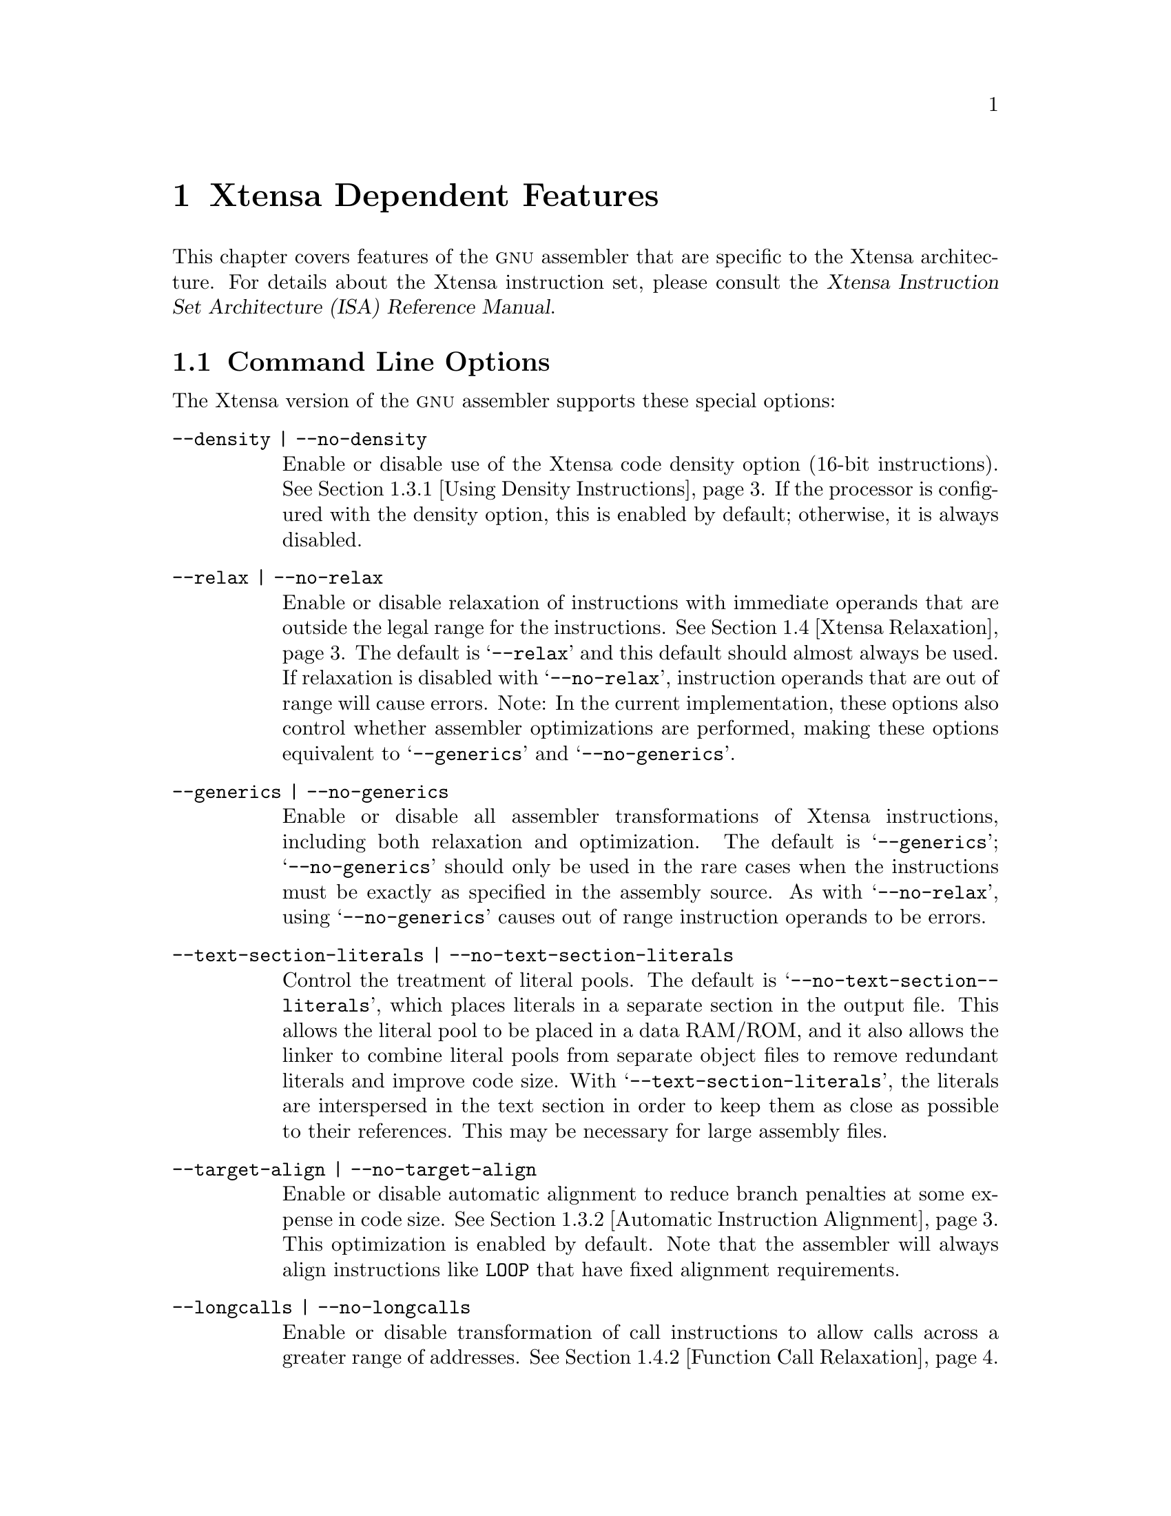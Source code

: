 @c Copyright (C) 2002 Free Software Foundation, Inc.
@c This is part of the GAS manual.
@c For copying conditions, see the file as.texinfo.
@c
@ifset GENERIC
@page
@node Xtensa-Dependent
@chapter Xtensa Dependent Features
@end ifset
@ifclear GENERIC
@node Machine Dependencies
@chapter Xtensa Dependent Features
@end ifclear

@cindex Xtensa architecture
This chapter covers features of the @sc{gnu} assembler that are specific
to the Xtensa architecture.  For details about the Xtensa instruction
set, please consult the @cite{Xtensa Instruction Set Architecture (ISA)
Reference Manual}.

@menu
* Xtensa Options::              Command-line Options.
* Xtensa Syntax::               Assembler Syntax for Xtensa Processors.
* Xtensa Optimizations::        Assembler Optimizations.
* Xtensa Relaxation::           Other Automatic Transformations.
* Xtensa Directives::           Directives for Xtensa Processors.
@end menu

@node Xtensa Options
@section Command Line Options

The Xtensa version of the @sc{gnu} assembler supports these
special options:

@table @code
@item --density | --no-density
@kindex --density
@kindex --no-density
@cindex Xtensa density option
@cindex density option, Xtensa
Enable or disable use of the Xtensa code density option (16-bit
instructions).  @xref{Density Instructions, ,Using Density
Instructions}.  If the processor is configured with the density option,
this is enabled by default; otherwise, it is always disabled.

@item --relax | --no-relax
@kindex --relax
@kindex --no-relax
Enable or disable relaxation of instructions with immediate operands
that are outside the legal range for the instructions.  @xref{Xtensa
Relaxation, ,Xtensa Relaxation}.  The default is @samp{--relax} and this
default should almost always be used.  If relaxation is disabled with
@samp{--no-relax}, instruction operands that are out of range will cause
errors.  Note: In the current implementation, these options also control
whether assembler optimizations are performed, making these options
equivalent to @samp{--generics} and @samp{--no-generics}.

@item --generics | --no-generics
@kindex --generics
@kindex --no-generics
Enable or disable all assembler transformations of Xtensa instructions,
including both relaxation and optimization.  The default is
@samp{--generics}; @samp{--no-generics} should only be used in the rare
cases when the instructions must be exactly as specified in the assembly
source.
@c The @samp{--no-generics} option is like @samp{--no-relax}
@c except that it also disables assembler optimizations (@pxref{Xtensa
@c Optimizations}).
As with @samp{--no-relax}, using @samp{--no-generics}
causes out of range instruction operands to be errors.

@item --text-section-literals | --no-text-section-literals
@kindex --text-section-literals
@kindex --no-text-section-literals
Control the treatment of literal pools.  The default is
@samp{--no-@-text-@-section-@-literals}, which places literals in a
separate section in the output file.  This allows the literal pool to be
placed in a data RAM/ROM, and it also allows the linker to combine literal
pools from separate object files to remove redundant literals and
improve code size.  With @samp{--text-@-section-@-literals}, the
literals are interspersed in the text section in order to keep them as
close as possible to their references.  This may be necessary for large
assembly files.

@item --target-align | --no-target-align
@kindex --target-align
@kindex --no-target-align
Enable or disable automatic alignment to reduce branch penalties at some
expense in code size.  @xref{Xtensa Automatic Alignment, ,Automatic
Instruction Alignment}.  This optimization is enabled by default.  Note
that the assembler will always align instructions like @code{LOOP} that
have fixed alignment requirements.

@item --longcalls | --no-longcalls
@kindex --longcalls
@kindex --no-longcalls
Enable or disable transformation of call instructions to allow calls
across a greater range of addresses.  @xref{Xtensa Call Relaxation,
,Function Call Relaxation}.  This option should be used when call
targets can potentially be out of range, but it degrades both code size
and performance.  The default is @samp{--no-@-longcalls}.
@end table

@node Xtensa Syntax
@section Assembler Syntax
@cindex syntax, Xtensa assembler
@cindex Xtensa assembler syntax

Block comments are delimited by @samp{/*} and @samp{*/}.  End of line
comments may be introduced with either @samp{#} or @samp{//}.

Instructions consist of a leading opcode or macro name followed by
whitespace and an optional comma-separated list of operands:

@smallexample
@var{opcode} [@var{operand},@dots{}]
@end smallexample

Instructions must be separated by a newline or semicolon.

@menu
* Xtensa Opcodes::              Opcode Naming Conventions.
* Xtensa Registers::            Register Naming.
@end menu

@node Xtensa Opcodes
@subsection Opcode Names
@cindex Xtensa opcode names
@cindex opcode names, Xtenxa

See the @cite{Xtensa Instruction Set Architecture (ISA) Reference
Manual} for a complete list of opcodes and descriptions of their
semantics.

@cindex generic opcodes
@cindex specific opcodes
@cindex _ opcode prefix
The Xtensa assembler distinguishes between @dfn{generic} and
@dfn{specific} opcodes.  Specific opcodes correspond directly to Xtensa
machine instructions.  Prefixing an opcode with an underscore character
(@samp{_}) identifies it as a specific opcode.  Opcodes without a
leading underscore are generic, which means the assembler is required to
preserve their semantics but may not translate them directly to the
specific opcodes with the same names.  Instead, the assembler may
optimize a generic opcode and select a better instruction to use in its
place (@pxref{Xtensa Optimizations, ,Xtensa Optimizations}), or the
assembler may relax the instruction to handle operands that are out of
range for the corresponding specific opcode (@pxref{Xtensa Relaxation,
,Xtensa Relaxation}).

Only use specific opcodes when it is essential to select
the exact machine instructions produced by the assembler.
Using specific opcodes unnecessarily only makes the code less
efficient, by disabling assembler optimization, and less flexible, by
disabling relaxation.

Note that this special handling of underscore prefixes only applies to
Xtensa opcodes, not to either built-in macros or user-defined macros.
When an underscore prefix is used with a macro (e.g., @code{_NOP}), it
refers to a different macro.  The assembler generally provides built-in
macros both with and without the underscore prefix, where the underscore
versions behave as if the underscore carries through to the instructions
in the macros.  For example, @code{_NOP} expands to @code{_OR a1,a1,a1}.

The underscore prefix only applies to individual instructions, not to
series of instructions.  For example, if a series of instructions have
underscore prefixes, the assembler will not transform the individual
instructions, but it may insert other instructions between them (e.g.,
to align a @code{LOOP} instruction).  To prevent the assembler from
modifying a series of instructions as a whole, use the
@code{no-generics} directive.  @xref{Generics Directive, ,generics}.

@node Xtensa Registers
@subsection Register Names
@cindex Xtensa register names
@cindex register names, Xtensa
@cindex sp register

An initial @samp{$} character is optional in all register names.
General purpose registers are named @samp{a0}@dots{}@samp{a15}.  Additional
registers may be added by processor configuration options.  In
particular, the @sc{mac16} option adds a @sc{mr} register bank.  Its
registers are named @samp{m0}@dots{}@samp{m3}.

As a special feature, @samp{sp} is also supported as a synonym for
@samp{a1}.

@node Xtensa Optimizations
@section Xtensa Optimizations
@cindex optimizations

The optimizations currently supported by @code{@value{AS}} are
generation of density instructions where appropriate and automatic
branch target alignment.

@menu
* Density Instructions::        Using Density Instructions.
* Xtensa Automatic Alignment::  Automatic Instruction Alignment.
@end menu

@node Density Instructions
@subsection Using Density Instructions
@cindex density instructions

The Xtensa instruction set has a code density option that provides
16-bit versions of some of the most commonly used opcodes.  Use of these
opcodes can significantly reduce code size.  When possible, the
assembler automatically translates generic instructions from the core
Xtensa instruction set into equivalent instructions from the Xtensa code
density option.  This translation can be disabled by using specific
opcodes (@pxref{Xtensa Opcodes, ,Opcode Names}), by using the
@samp{--no-density} command-line option (@pxref{Xtensa Options, ,Command
Line Options}), or by using the @code{no-density} directive
(@pxref{Density Directive, ,density}).

It is a good idea @emph{not} to use the density instructions directly.
The assembler will automatically select dense instructions where
possible.  If you later need to avoid using the code density option, you
can disable it in the assembler without having to modify the code.

@node Xtensa Automatic Alignment
@subsection Automatic Instruction Alignment
@cindex alignment of @code{LOOP} instructions
@cindex alignment of @code{ENTRY} instructions
@cindex alignment of branch targets
@cindex @code{LOOP} instructions, alignment
@cindex @code{ENTRY} instructions, alignment
@cindex branch target alignment

The Xtensa assembler will automatically align certain instructions, both
to optimize performance and to satisfy architectural requirements.

When the @code{--target-@-align} command-line option is enabled
(@pxref{Xtensa Options, ,Command Line Options}), the assembler attempts
to widen density instructions preceding a branch target so that the
target instruction does not cross a 4-byte boundary.  Similarly, the
assembler also attempts to align each instruction following a call
instruction.  If there are not enough preceding safe density
instructions to align a target, no widening will be performed.  This
alignment has the potential to reduce branch penalties at some expense
in code size.  The assembler will not attempt to align labels with the
prefixes @code{.Ln} and @code{.LM}, since these labels are used for
debugging information and are not typically branch targets.

The @code{LOOP} family of instructions must be aligned on either a 1 or
2 mod 4 byte boundary.  The assembler knows about this restriction and
inserts the minimal number of 2 or 3 byte no-op instructions
to satisfy it.  When no-op instructions are added, any label immediately
preceding the original loop will be moved in order to refer to the loop
instruction, not the newly generated no-op instruction.

Similarly, the @code{ENTRY} instruction must be aligned on a 0 mod 4
byte boundary.  The assembler satisfies this requirement by inserting
zero bytes when required.  In addition, labels immediately preceding the
@code{ENTRY} instruction will be moved to the newly aligned instruction
location.

@node Xtensa Relaxation
@section Xtensa Relaxation
@cindex relaxation

When an instruction operand is outside the range allowed for that
particular instruction field, @code{@value{AS}} can transform the code
to use a functionally-equivalent instruction or sequence of
instructions.  This process is known as @dfn{relaxation}.  This is
typically done for branch instructions because the distance of the
branch targets is not known until assembly-time.  The Xtensa assembler
offers branch relaxation and also extends this concept to function
calls, @code{MOVI} instructions and other instructions with immediate
fields.

@menu
* Xtensa Branch Relaxation::        Relaxation of Branches.
* Xtensa Call Relaxation::          Relaxation of Function Calls.
* Xtensa Immediate Relaxation::     Relaxation of other Immediate Fields.
@end menu

@node Xtensa Branch Relaxation
@subsection Conditional Branch Relaxation
@cindex relaxation of branch instructions
@cindex branch instructions, relaxation

When the target of a branch is too far away from the branch itself,
i.e., when the offset from the branch to the target is too large to fit
in the immediate field of the branch instruction, it may be necessary to
replace the branch with a branch around a jump.  For example,

@smallexample
    beqz    a2, L
@end smallexample

may result in:

@smallexample
    bnez.n  a2, M
    j L
M:
@end smallexample

(The @code{BNEZ.N} instruction would be used in this example only if the
density option is available.  Otherwise, @code{BNEZ} would be used.)

@node Xtensa Call Relaxation
@subsection Function Call Relaxation
@cindex relaxation of call instructions
@cindex call instructions, relaxation

Function calls may require relaxation because the Xtensa immediate call
instructions (@code{CALL0}, @code{CALL4}, @code{CALL8} and
@code{CALL12}) provide a PC-relative offset of only 512 Kbytes in either
direction.  For larger programs, it may be necessary to use indirect
calls (@code{CALLX0}, @code{CALLX4}, @code{CALLX8} and @code{CALLX12})
where the target address is specified in a register.  The Xtensa
assembler can automatically relax immediate call instructions into
indirect call instructions.  This relaxation is done by loading the
address of the called function into the callee's return address register
and then using a @code{CALLX} instruction.  So, for example:

@smallexample
    call8 func
@end smallexample

might be relaxed to:

@smallexample
    .literal .L1, func
    l32r    a8, .L1
    callx8  a8
@end smallexample

Because the addresses of targets of function calls are not generally
known until link-time, the assembler must assume the worst and relax all
the calls to functions in other source files, not just those that really
will be out of range.  The linker can recognize calls that were
unnecessarily relaxed, but it can only partially remove the overhead
introduced by the assembler.

Call relaxation has a negative effect
on both code size and performance, so this relaxation is disabled by 
default.  If a program is too large and some of the calls are out of
range, function call relaxation can be enabled using the
@samp{--longcalls} command-line option or the @code{longcalls} directive
(@pxref{Longcalls Directive, ,longcalls}).

@node Xtensa Immediate Relaxation
@subsection Other Immediate Field Relaxation
@cindex immediate fields, relaxation
@cindex relaxation of immediate fields

@cindex @code{MOVI} instructions, relaxation
@cindex relaxation of @code{MOVI} instructions
The @code{MOVI} machine instruction can only materialize values in the
range from -2048 to 2047.  Values outside this range are best
materialized with @code{L32R} instructions.  Thus:

@smallexample
    movi a0, 100000
@end smallexample

is assembled into the following machine code:

@smallexample
    .literal .L1, 100000
    l32r a0, .L1
@end smallexample

@cindex @code{L8UI} instructions, relaxation
@cindex @code{L16SI} instructions, relaxation
@cindex @code{L16UI} instructions, relaxation
@cindex @code{L32I} instructions, relaxation
@cindex relaxation of @code{L8UI} instructions
@cindex relaxation of @code{L16SI} instructions
@cindex relaxation of @code{L16UI} instructions
@cindex relaxation of @code{L32I} instructions
The @code{L8UI} machine instruction can only be used with immediate
offsets in the range from 0 to 255. The @code{L16SI} and @code{L16UI}
machine instructions can only be used with offsets from 0 to 510.  The
@code{L32I} machine instruction can only be used with offsets from 0 to
1020.  A load offset outside these ranges can be materalized with
an @code{L32R} instruction if the destination register of the load
is different than the source address register.  For example:

@smallexample
    l32i a1, a0, 2040
@end smallexample

is translated to:

@smallexample
    .literal .L1, 2040
    l32r a1, .L1
    addi a1, a0, a1
    l32i a1, a1, 0
@end smallexample

@noindent
If the load destination and source address register are the same, an
out-of-range offset causes an error.

@cindex @code{ADDI} instructions, relaxation
@cindex relaxation of @code{ADDI} instructions
The Xtensa @code{ADDI} instruction only allows immediate operands in the
range from -128 to 127.  There are a number of alternate instruction
sequences for the generic @code{ADDI} operation.  First, if the
immediate is 0, the @code{ADDI} will be turned into a @code{MOV.N}
instruction (or the equivalent @code{OR} instruction if the code density
option is not available).  If the @code{ADDI} immediate is outside of
the range -128 to 127, but inside the range -32896 to 32639, an
@code{ADDMI} instruction or @code{ADDMI}/@code{ADDI} sequence will be
used.  Finally, if the immediate is outside of this range and a free
register is available, an @code{L32R}/@code{ADD} sequence will be used
with a literal allocated from the literal pool.

For example:

@smallexample
    addi    a5, a6, 0
    addi    a5, a6, 512
    addi    a5, a6, 513
    addi    a5, a6, 50000
@end smallexample

is assembled into the following:

@smallexample
    .literal .L1, 50000
    mov.n   a5, a6
    addmi   a5, a6, 0x200
    addmi   a5, a6, 0x200
    addi    a5, a5, 1
    l32r    a5, .L1
    add     a5, a6, a5
@end smallexample

@node Xtensa Directives
@section Directives
@cindex Xtensa directives
@cindex directives, Xtensa

The Xtensa assember supports a region-based directive syntax:

@smallexample
    .begin @var{directive} [@var{options}]
    @dots{}
    .end @var{directive}
@end smallexample

All the Xtensa-specific directives that apply to a region of code use
this syntax.

The directive applies to code between the @code{.begin} and the
@code{.end}.  The state of the option after the @code{.end} reverts to
what it was before the @code{.begin}.
A nested @code{.begin}/@code{.end} region can further
change the state of the directive without having to be aware of its
outer state.  For example, consider:

@smallexample
    .begin no-density
L:  add a0, a1, a2
    .begin density
M:  add a0, a1, a2
    .end density
N:  add a0, a1, a2
    .end no-density
@end smallexample

The generic @code{ADD} opcodes at @code{L} and @code{N} in the outer
@code{no-density} region both result in @code{ADD} machine instructions,
but the assembler selects an @code{ADD.N} instruction for the generic
@code{ADD} at @code{M} in the inner @code{density} region.

The advantage of this style is that it works well inside macros which can
preserve the context of their callers.

@cindex precedence of directives
@cindex directives, precedence
When command-line options and assembler directives are used at the same
time and conflict, the one that overrides a default behavior takes
precedence over one that is the same as the default.  For example, if
the code density option is available, the default is to select density
instructions whenever possible.  So, if the above is assembled with the
@samp{--no-density} flag, which overrides the default, all the generic
@code{ADD} instructions result in @code{ADD} machine instructions.  If
assembled with the @samp{--density} flag, which is already the default,
the @code{no-density} directive takes precedence and only one of
the generic @code{ADD} instructions is optimized to be a @code{ADD.N}
machine instruction.  An underscore prefix identifying a specific opcode
always takes precedence over directives and command-line flags.

The following directives are available:
@menu
* Density Directive::          Disable Use of Density Instructions.
* Relax Directive::            Disable Assembler Relaxation.
* Longcalls Directive::        Use Indirect Calls for Greater Range.
* Generics Directive::         Disable All Assembler Transformations.
* Literal Directive::          Intermix Literals with Instructions.
* Literal Position Directive:: Specify Inline Literal Pool Locations.
* Literal Prefix Directive::   Specify Literal Section Name Prefix.
* Freeregs Directive::         List Registers Available for Assembler Use.
* Frame Directive::            Describe a stack frame.
@end menu

@node Density Directive
@subsection density
@cindex @code{density} directive
@cindex @code{no-density} directive

The @code{density} and @code{no-density} directives enable or disable
optimization of generic instructions into density instructions within
the region.  @xref{Density Instructions, ,Using Density Instructions}.

@smallexample
    .begin [no-]density
    .end [no-]density
@end smallexample

This optimization is enabled by default unless the Xtensa configuration
does not support the code density option or the @samp{--no-density}
command-line option was specified.

@node Relax Directive
@subsection relax
@cindex @code{relax} directive
@cindex @code{no-relax} directive

The @code{relax} directive enables or disables relaxation
within the region.  @xref{Xtensa Relaxation, ,Xtensa Relaxation}.
Note: In the current implementation, these directives also control
whether assembler optimizations are performed, making them equivalent to
the @code{generics} and @code{no-generics} directives.

@smallexample
    .begin [no-]relax
    .end [no-]relax
@end smallexample

Relaxation is enabled by default unless the @samp{--no-relax}
command-line option was specified.

@node Longcalls Directive
@subsection longcalls
@cindex @code{longcalls} directive
@cindex @code{no-longcalls} directive

The @code{longcalls} directive enables or disables function call
relaxation.  @xref{Xtensa Call Relaxation, ,Function Call Relaxation}.

@smallexample
    .begin [no-]longcalls
    .end [no-]longcalls
@end smallexample

Call relaxation is disabled by default unless the @samp{--longcalls}
command-line option is specified.

@node Generics Directive
@subsection generics
@cindex @code{generics} directive
@cindex @code{no-generics} directive

This directive enables or disables all assembler transformation,
including relaxation (@pxref{Xtensa Relaxation, ,Xtensa Relaxation}) and
optimization (@pxref{Xtensa Optimizations, ,Xtensa Optimizations}).

@smallexample
    .begin [no-]generics
    .end [no-]generics
@end smallexample

Disabling generics is roughly equivalent to adding an underscore prefix
to every opcode within the region, so that every opcode is treated as a
specific opcode.  @xref{Xtensa Opcodes, ,Opcode Names}.  In the current
implementation of @code{@value{AS}}, built-in macros are also disabled
within a @code{no-generics} region.

@node Literal Directive
@subsection literal
@cindex @code{literal} directive

The @code{.literal} directive is used to define literal pool data, i.e., 
read-only 32-bit data accessed via @code{L32R} instructions.

@smallexample
    .literal @var{label}, @var{value}[, @var{value}@dots{}]
@end smallexample

This directive is similar to the standard @code{.word} directive, except
that the actual location of the literal data is determined by the
assembler and linker, not by the position of the @code{.literal}
directive.  Using this directive gives the assembler freedom to locate
the literal data in the most appropriate place and possibly to combine
identical literals.  For example, the code:

@smallexample
    entry sp, 40
    .literal .L1, sym
    l32r    a4, .L1
@end smallexample

can be used to load a pointer to the symbol @code{sym} into register
@code{a4}.  The value of @code{sym} will not be placed between the
@code{ENTRY} and @code{L32R} instructions; instead, the assembler puts
the data in a literal pool.

By default literal pools are placed in a separate section; however, when
using the @samp{--text-@-section-@-literals} option (@pxref{Xtensa
Options, ,Command Line Options}), the literal pools are placed in the
current section.  These text section literal pools are created
automatically before @code{ENTRY} instructions and manually after
@samp{.literal_position} directives (@pxref{Literal Position Directive,
,literal_position}).  If there are no preceding @code{ENTRY}
instructions or @code{.literal_position} directives, the assembler will
print a warning and place the literal pool at the beginning of the
current section.  In such cases, explicit @code{.literal_position}
directives should be used to place the literal pools.

@node Literal Position Directive
@subsection literal_position
@cindex @code{literal_position} directive

When using @samp{--text-@-section-@-literals} to place literals inline
in the section being assembled, the @code{.literal_position} directive
can be used to mark a potential location for a literal pool.

@smallexample
    .literal_position
@end smallexample

The @code{.literal_position} directive is ignored when the
@samp{--text-@-section-@-literals} option is not used.

The assembler will automatically place text section literal pools 
before @code{ENTRY} instructions, so the @code{.literal_position}
directive is only needed to specify some other location for a literal
pool.  You may need to add an explicit jump instruction to skip over an
inline literal pool.

For example, an interrupt vector does not begin with an @code{ENTRY}
instruction so the assembler will be unable to automatically find a good
place to put a literal pool.  Moreover, the code for the interrupt
vector must be at a specific starting address, so the literal pool
cannot come before the start of the code.  The literal pool for the
vector must be explicitly positioned in the middle of the vector (before
any uses of the literals, of course).  The @code{.literal_position}
directive can be used to do this.  In the following code, the literal
for @samp{M} will automatically be aligned correctly and is placed after
the unconditional jump.

@smallexample
    .global M
code_start:
    j continue
    .literal_position
    .align 4
continue:
    movi    a4, M
@end smallexample

@node Literal Prefix Directive
@subsection literal_prefix
@cindex @code{literal_prefix} directive

The @code{literal_prefix} directive allows you to specify different
sections to hold literals from different portions of an assembly file.
With this directive, a single assembly file can be used to generate code
into multiple sections, including literals generated by the assembler.

@smallexample
    .begin literal_prefix [@var{name}]
    .end literal_prefix
@end smallexample

For the code inside the delimited region, the assembler puts literals in
the section @code{@var{name}.literal}. If this section does not yet
exist, the assembler creates it.  The @var{name} parameter is
optional. If @var{name} is not specified, the literal prefix is set to
the ``default'' for the file.  This default is usually @code{.literal}
but can be changed with the @samp{--rename-section} command-line
argument.

@node Freeregs Directive
@subsection freeregs
@cindex @code{freeregs} directive

This directive tells the assembler that the given registers are unused
in the region.

@smallexample
    .begin freeregs @var{ri}[,@var{ri}@dots{}]
    .end freeregs
@end smallexample

This allows the assembler to use these registers for relaxations or
optimizations.  (They are actually only for relaxations at present, but
the possibility of optimizations exists in the future.)

Nested @code{freeregs} directives can be used to add additional registers
to the list of those available to the assembler.  For example:

@smallexample
    .begin freeregs a3, a4
    .begin freeregs a5
@end smallexample

has the effect of declaring @code{a3}, @code{a4}, and @code{a5} all free.

@node Frame Directive
@subsection frame
@cindex @code{frame} directive

This directive tells the assembler to emit information to allow the
debugger to locate a function's stack frame.  The syntax is:

@smallexample
    .frame @var{reg}, @var{size}
@end smallexample

where @var{reg} is the register used to hold the frame pointer (usually
the same as the stack pointer) and @var{size} is the size in bytes of
the stack frame.  The @code{.frame} directive is typically placed
immediately after the @code{ENTRY} instruction for a function.

In almost all circumstances, this information just duplicates the
information given in the function's @code{ENTRY} instruction; however,
there are two cases where this is not true:

@enumerate
@item
The size of the stack frame is too big to fit in the immediate field
of the @code{ENTRY} instruction.

@item
The frame pointer is different than the stack pointer, as with functions
that call @code{alloca}.
@end enumerate

@c Local Variables:
@c fill-column: 72
@c End:
